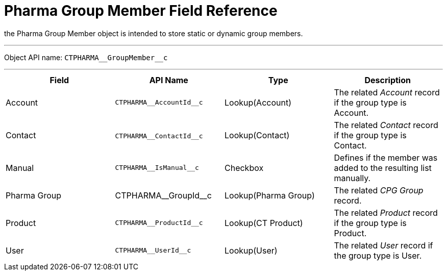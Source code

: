 = Pharma Group Member Field Reference

the [.object]#Pharma Group Member# object is intended to store
static or dynamic group members.

'''''

Object API name: `CTPHARMA\__GroupMember__c`

'''''

[width="100%",cols="25%,25%,25%,25%",]
|===
|*Field* |*API Name* |*Type* |*Description*

|Account |`CTPHARMA\__AccountId__c` |Lookup(Account) |The related
_Account_ record if the group type is Account.

|Contact |​​`CTPHARMA\__ContactId__c` |Lookup(Contact) |The
related _Contact_ record if the group type is Contact.

|Manual |`CTPHARMA\__IsManual__c` |Checkbox       |Defines if
the member was added to the resulting list manually.

|Pharma Group |CTPHARMA\__GroupId__c |Lookup(Pharma Group)
|The related _CPG Group_ record.

|Product |`CTPHARMA\__ProductId__c` |Lookup(CT Product) |The
related _Product_ record if the group type is Product.

|User   |`​​CTPHARMA\__UserId__c` |Lookup(User) |The related
_User_ record if the group type is User.
|===
